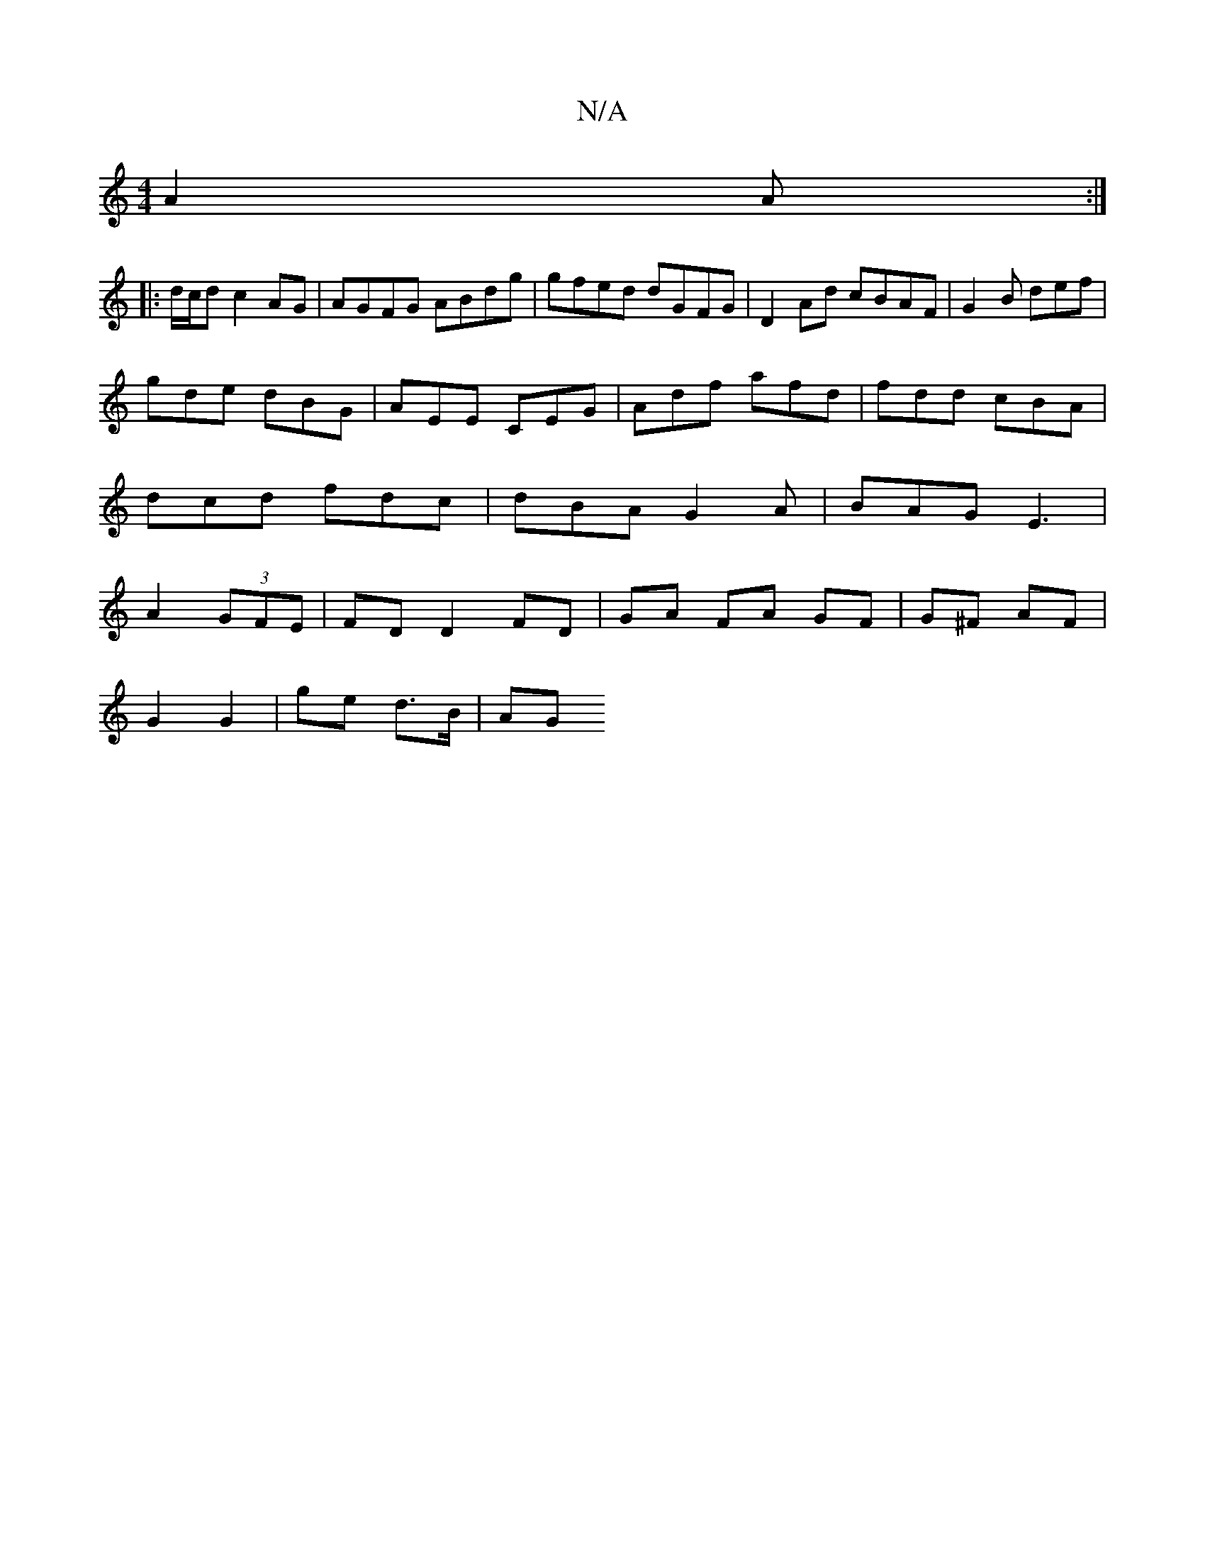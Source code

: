 X:1
T:N/A
M:4/4
R:N/A
K:Cmajor
A2 A:|
|:d/c/d c2AG | AGFG ABdg | gfed dGFG | D2Ad cBAF | G2 B def |
gde dBG | AEE CEG | Adf afd | fdd cBA |
dcd fdc | dBA G2 A | BAG E3 |
A2(3GFE | FD D2 FD | GA FA GF | G^F AF |
G2 G2 | ge d>B | AG 